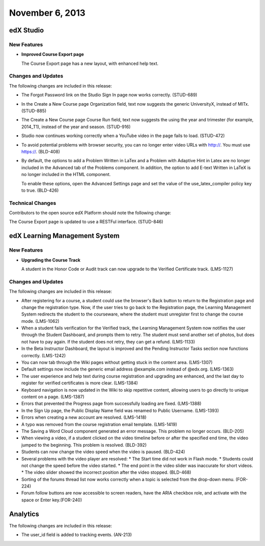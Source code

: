 ###################################
November 6, 2013
###################################

*************
edX Studio
*************

=============
New Features
=============

* **Improved Course Export page**
  
  The Course Export page has a new layout, with enhanced help text.

==========================
Changes and Updates
==========================

The following changes are included in this release: 

* The Forgot Password link on the Studio Sign In page now works correctly. (STUD-689)

* In the Create a New Course page Organization field, text now suggests the generic UniversityX, instead of MITx. (STUD-885)

* The Create a New Course page Course Run field, text now suggests the using the year and trimester (for example, 2014_T1), instead
  of the year and season. (STUD-916)

* Studio now continues working correctly when a YouTube video in the page fails to load. (STUD-472)
 
* To avoid potential problems with browser security, you can no longer enter video URLs with http://. You must use https://. (BLD-408)

* By default, the options to add a Problem Written in LaTex and a Problem with Adaptive Hint in Latex are no longer included in the
  Advanced tab of the Problems component. In addition, the option to add E-text Written in LaTeX is no longer included in the HTML component.

  To enable these options, open the Advanced Settings page and set the value of the use_latex_compiler policy key to true. (BLD-426)

==========================
Technical Changes
==========================

Contributors to the open source edX Platform should note the following change:

The Course Export page is updated to use a RESTFul interface. (STUD-846)

***************************************
edX Learning Management System 
***************************************

==========================
New Features
==========================

* **Upgrading the Course Track**

  A student in the Honor Code or Audit track can now upgrade to the Verified Certificate track. (LMS-1127)
  
==========================
Changes and Updates
==========================

The following changes are included in this release: 

* After registering for a course, a student could use the browser's Back button to return to the Registration page and change the
  registration type. Now, if the user tries to go back to the Registration page, the Learning Management System redirects the student to the
  courseware, where the student must unregister first to change the course mode. (LMS-1062)
 
* When a student fails verification for the Verified track, the Learning Management System now notifies the user through the Student
  Dashboard, and prompts them to retry. The student must send another set of photos, but does not have to pay again. If the student does
  not retry, they can get a refund. (LMS-1133)

* In the Beta Instructor Dashboard, the layout is improved and the Pending Instructor Tasks section now functions correctly. (LMS-1242)
 
* You can now tab through the Wiki pages without getting stuck in the content area. (LMS-1307)
 
* Default settings now include the generic email address @example.com instead of @edx.org. (LMS-1363)
 
* The user experience and help text during course registration and upgrading are enhanced, and the last day to register for verified certificates is more clear. (LMS-1384)
 
* Keyboard navigation is now updated in the Wiki to skip repetitive content, allowing users to go directly to unique content on a page. (LMS-1387)
 
* Errors that prevented the Progress page from successfully loading are fixed. (LMS-1388)
 
* In the Sign Up page, the Public Display Name field was renamed to Public Username. (LMS-1393)
 
* Errors when creating a new account are resolved. (LMS-1418)
 
* A typo was removed from the course registration email template. (LMS-1419)
 
* The Saving a Word Cloud component generated an error message. This problem no longer occurs. (BLD-205)
 
* When viewing a video, if a student clicked on the video timeline before or after the specified end time, the video jumped to the beginning. This problem is resolved. (BLD-392)
 
* Students can now change the video speed when the video is paused. (BLD-424)
 
* Several problems with the video player are resolved:
  * The Start time did not work in Flash mode.
  * Students could not change the speed before the video started.
  * The end point in the video slider was inaccurate for short videos.
  * The video slider showed the incorrect position after the video stopped. (BLD-468)
 
* Sorting of the forums thread list now works correctly when a topic is selected from the drop-down menu. (FOR-224)
 
* Forum follow buttons are now accessible to screen readers, have the ARIA checkbox role, and activate with the space or Enter key.(FOR-240)

******************
Analytics 
******************

The following changes are included in this release: 

* The user_id field is added to tracking events. (AN-213)
